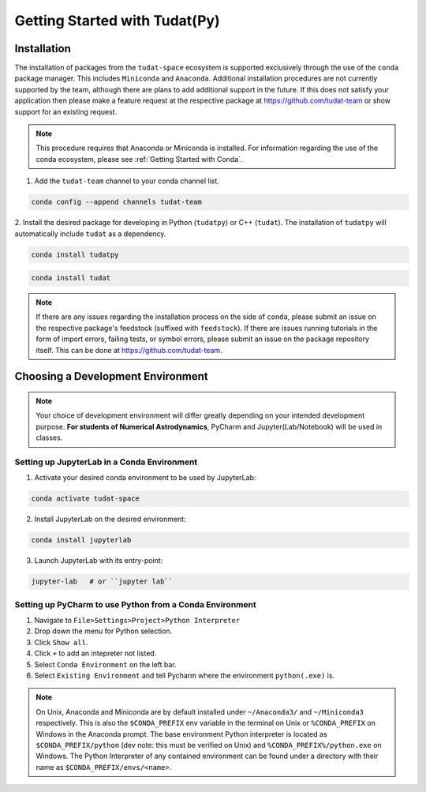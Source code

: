 ******************************
Getting Started with Tudat(Py)
******************************

Installation
############

The installation of packages from the ``tudat-space`` ecosystem is supported exclusively through the use of the ``conda``
package manager. This includes ``Miniconda`` and ``Anaconda``. Additional installation procedures are not currently
supported by the team, although there are plans to add additional support in the future. If this does not satisfy your
application then please make a feature request at the respective package at https://github.com/tudat-team or show
support for an existing request.

.. note::

    This procedure requires that Anaconda or Miniconda is installed. For
    information regarding the use of the conda ecosystem, please see :ref:`Getting Started with Conda`.

1. Add the ``tudat-team`` channel to your conda channel list.

.. code:: bash

    conda config --append channels tudat-team

2. Install the desired package for developing in Python (``tudatpy``) or C++ (``tudat``). The installation of ``tudatpy``
will automatically include ``tudat`` as a dependency.

.. code:: bash

    conda install tudatpy

.. code:: bash

    conda install tudat

.. note::

    If there are any issues regarding the installation process on the side of ``conda``, please submit an issue
    on the respective package's feedstock (suffixed with ``feedstock``).
    If there are issues running tutorials in the form of import errors, failing tests, or symbol errors, please
    submit an issue on the package repository itself. This can be done at https://github.com/tudat-team.

Choosing a Development Environment
##################################

.. note::

    Your choice of development environment will differ greatly depending on your intended development purpose. **For
    students of Numerical Astrodynamics**, PyCharm and Jupyter(Lab/Notebook) will be used in classes.

Setting up JupyterLab in a Conda Environment
--------------------------------------------

1. Activate your desired conda environment to be used by JupyterLab:

.. code-block:: bash

    conda activate tudat-space

2. Install JupyterLab on the desired environment:

.. code-block:: bash

    conda install jupyterlab

3. Launch JupyterLab with its entry-point:

.. code-block:: bash

    jupyter-lab   # or ``jupyter lab``

Setting up PyCharm to use Python from a Conda Environment
---------------------------------------------------------

1. Navigate to ``File>Settings>Project>Python Interpreter``

2. Drop down the menu for Python selection.

3. Click ``Show all``.

4. Click ``+`` to add an intepreter not listed.

5. Select ``Conda Environment`` on the left bar.

6. Select ``Existing Environment`` and tell Pycharm where the environment ``python(.exe)`` is.

.. note::

    On Unix, Anaconda and Miniconda are by default installed under ``~/Anaconda3/`` and ``~/Miniconda3`` respectively. This
    is also the ``$CONDA_PREFIX`` env variable in the terminal on Unix or ``%CONDA_PREFIX`` on Windows in the Anaconda
    prompt. The base environment Python interpreter is located as ``$CONDA_PREFIX/python`` (dev note: this must be verified on Unix)
    and ``%CONDA_PREFIX%/python.exe`` on Windows. The Python Interpreter of any contained environment can be found under a directory
    with their name as ``$CONDA_PREFIX/envs/<name>``.



